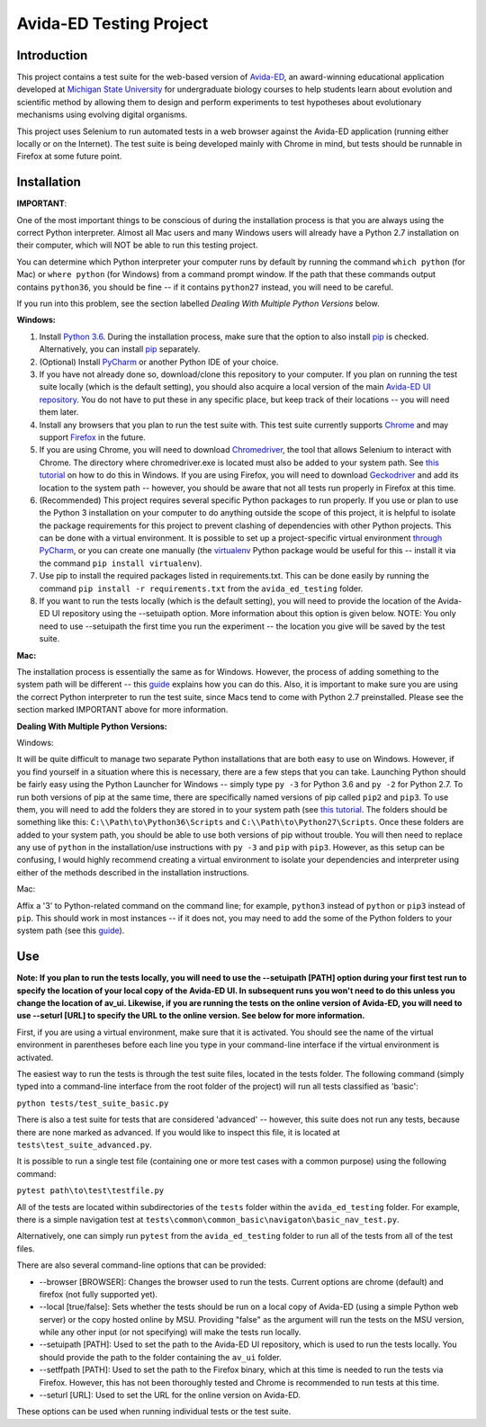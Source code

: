 ========================
Avida-ED Testing Project
========================

Introduction
------------
This project contains a test suite for the web-based version of Avida-ED_, an award-winning educational application developed at `Michigan State University`_ for undergraduate biology courses to help students learn about evolution and scientific method by allowing them to design and perform experiments to test hypotheses about evolutionary mechanisms using evolving digital organisms.

.. _Avida-ED: https://avida-ed.msu.edu/
.. _`Michigan State University`: https://msu.edu/

This project uses Selenium to run automated tests in a web browser against the Avida-ED application (running either locally or on the Internet). The test suite is being developed mainly with Chrome in mind, but tests should be runnable in Firefox at some future point.

Installation
------------

**IMPORTANT**:

One of the most important things to be conscious of during the installation process is that you are always using the correct Python interpreter. Almost all Mac users and many Windows users will already have a Python 2.7 installation on their computer, which will NOT be able to run this testing project.

You can determine which Python interpreter your computer runs by default by running the command ``which python`` (for Mac) or ``where python`` (for Windows) from a command prompt window. If the path that these commands output contains ``python36``, you should be fine -- if it contains ``python27`` instead, you will need to be careful.

If you run into this problem, see the section labelled *Dealing With Multiple Python Versions* below.

**Windows:**

1. Install `Python 3.6`_. During the installation process, make sure that the option to also install pip_ is checked. Alternatively, you can install pip_ separately.
2. (Optional) Install PyCharm_ or another Python IDE of your choice.
3. If you have not already done so, download/clone this repository to your computer. If you plan on running the test suite locally (which is the default setting), you should also acquire a local version of the main `Avida-ED UI repository`_. You do not have to put these in any specific place, but keep track of their locations -- you will need them later.
4. Install any browsers that you plan to run the test suite with. This test suite currently supports Chrome_ and may support Firefox_ in the future.
5. If you are using Chrome, you will need to download Chromedriver_, the tool that allows Selenium to interact with Chrome. The directory where chromedriver.exe is located must also be added to your system path. See `this tutorial`_ on how to do this in Windows. If you are using Firefox, you will need to download Geckodriver_ and add its location to the system path -- however, you should be aware that not all tests run properly in Firefox at this time.
6. (Recommended) This project requires several specific Python packages to run properly. If you use or plan to use the Python 3 installation on your computer to do anything outside the scope of this project, it is helpful to isolate the package requirements for this project to prevent clashing of dependencies with other Python projects. This can be done with a virtual environment. It is possible to set up a project-specific virtual environment `through PyCharm`_, or you can create one manually (the virtualenv_ Python package would be useful for this -- install it via the command ``pip install virtualenv``).
7. Use pip to install the required packages listed in requirements.txt. This can be done easily by running the command ``pip install -r requirements.txt`` from the ``avida_ed_testing`` folder.
8. If you want to run the tests locally (which is the default setting), you will need to provide the location of the Avida-ED UI repository using the --setuipath option. More information about this option is given below. NOTE: You only need to use --setuipath the first time you run the experiment -- the location you give will be saved by the test suite.

**Mac:**

The installation process is essentially the same as for Windows. However, the process of adding something to the system path will be different -- this guide_ explains how you can do this. Also, it is important to make sure you are using the correct Python interpreter to run the test suite, since Macs tend to come with Python 2.7 preinstalled. Please see the section marked IMPORTANT above for more information.

**Dealing With Multiple Python Versions:**

Windows:

It will be quite difficult to manage two separate Python installations that are both  easy to use on Windows. However, if you find yourself in a situation where this is necessary, there are a few steps that you can take. Launching Python should be fairly easy using the Python Launcher for Windows -- simply type ``py -3`` for Python 3.6 and ``py -2`` for Python 2.7. To run both versions of pip at the same time, there are specifically named versions of pip called ``pip2`` and ``pip3``. To use them, you will need to add the folders they are stored in to your system path (see `this tutorial`_. The folders should be something like this: ``C:\\Path\to\Python36\Scripts`` and ``C:\\Path\to\Python27\Scripts``. Once these folders are added to your system path, you should be able to use both versions of pip without trouble. You will then need to replace any use of ``python`` in the installation/use instructions with ``py -3`` and ``pip`` with ``pip3``. However, as this setup can be confusing, I would highly recommend creating a virtual environment to isolate your dependencies and interpreter using either of the methods described in the installation instructions.

Mac:

Affix a '3' to Python-related command on the command line; for example, ``python3`` instead of ``python`` or ``pip3`` instead of ``pip``. This should work in most instances -- if it does not, you may need to add the some of the Python folders to your system path (see this guide_).


Use
----

**Note: If you plan to run the tests locally, you will need to use the --setuipath [PATH] option during your first test run to specify the location of your local copy of the Avida-ED UI. In subsequent runs you won't need to do this unless you change the location of av_ui. Likewise, if you are running the tests on the online version of Avida-ED, you will need to use --seturl [URL] to specify the URL to the online version. See below for more information.**

First, if you are using a virtual environment, make sure that it is activated. You should see the name of the virtual environment in parentheses before each line you type in your command-line interface if the virtual environment is activated.

The easiest way to run the tests is through the test suite files, located in the tests folder. The following command (simply typed into a command-line interface from the root folder of the project) will run all tests classified as 'basic':

``python tests/test_suite_basic.py``

There is also a test suite for tests that are considered 'advanced' -- however, this suite does not run any tests, because there are none marked as advanced. If you would like to inspect this file, it is located at ``tests\test_suite_advanced.py``.

It is possible to run a single test file (containing one or more test cases with a common purpose) using the following command:

``pytest path\to\test\testfile.py``

All of the tests are located within subdirectories of the ``tests`` folder within the ``avida_ed_testing`` folder. For example, there is a simple navigation test at ``tests\common\common_basic\navigaton\basic_nav_test.py``.

Alternatively, one can simply run ``pytest`` from the ``avida_ed_testing`` folder to run all of the tests from all of the test files.

There are also several command-line options that can be provided:

- --browser [BROWSER]\: Changes the browser used to run the tests. Current options are chrome (default) and firefox (not fully supported yet).

- --local [true/false]\: Sets whether the tests should be run on a local copy of Avida-ED (using a simple Python web server) or the copy hosted online by MSU. Providing "false" as the argument will run the tests on the MSU version, while any other input (or not specifying) will make the tests run locally.

- --setuipath [PATH]: Used to set the path to the Avida-ED UI repository, which is used to run the tests locally. You should provide the path to the folder containing the ``av_ui`` folder.

- --setffpath [PATH]: Used to set the path to the Firefox binary, which at this time is needed to run the tests via Firefox. However, this has not been thoroughly tested and Chrome is recommended to run tests at this time.

- --seturl [URL]: Used to set the URL for the online version on Avida-ED.

These options can be used when running individual tests or the test suite.

.. _`Python 3.6`: https://www.python.org/downloads/
.. _pip: https://pypi.python.org/pypi/pip/
.. _PyCharm: https://www.jetbrains.com/pycharm/
.. _`Avida-ED UI repository`: https://github.com/DBlackwood/av_ui
.. _Chrome: https://www.google.com/intl/en/chrome/browser/desktop/index.html
.. _Firefox: https://www.mozilla.org/en-US/firefox/new/
.. _Geckodriver: https://github.com/mozilla/geckodriver/releases
.. _Chromedriver: https://sites.google.com/a/chromium.org/chromedriver/
.. _`this tutorial`: https://www.java.com/en/download/help/path.xml
.. _virtualenv: http://docs.python-guide.org/en/latest/dev/virtualenvs/
.. _`through PyCharm`: https://www.jetbrains.com/help/pycharm/2017.1/creating-virtual-environment.html
.. _guide: https://www.architectryan.com/2012/10/02/add-to-the-path-on-mac-os-x-mountain-lion/#.Waog9umQxPY
